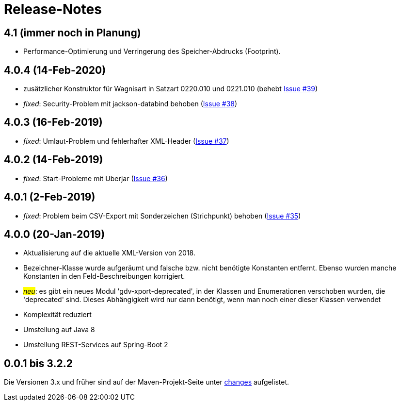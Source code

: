 = Release-Notes



== 4.1 (immer noch in Planung)

* Performance-Optimierung und Verringerung des Speicher-Abdrucks (Footprint).


== 4.0.4 (14-Feb-2020)

* zusätzlicher Konstruktor für Wagnisart in Satzart 0220.010 und 0221.010
(behebt https://github.com/oboehm/gdv.xport/issues/39[Issue #39])
* _fixed_: Security-Problem mit jackson-databind behoben
(https://github.com/oboehm/gdv.xport/issues/38[Issue #38])

== 4.0.3 (16-Feb-2019)

* _fixed_: Umlaut-Problem und fehlerhafter XML-Header
(https://github.com/oboehm/gdv.xport/issues/37[Issue #37])

== 4.0.2 (14-Feb-2019)

* _fixed_: Start-Probleme mit Uberjar
  (https://github.com/oboehm/gdv.xport/issues/36[Issue #36])

== 4.0.1 (2-Feb-2019)

* _fixed_: Problem beim CSV-Export mit Sonderzeichen (Strichpunkt) behoben
  (https://github.com/oboehm/gdv.xport/issues/35[Issue #35])

== 4.0.0 (20-Jan-2019)

* Aktualisierung auf die aktuelle XML-Version von 2018.
* Bezeichner-Klasse wurde aufgeräumt und falsche bzw. nicht benötigte Konstanten entfernt.
  Ebenso wurden manche Konstanten in den Feld-Beschreibungen korrigiert.
* #_neu_#: es gibt ein neues Modul 'gdv-xport-deprecated', in der Klassen und Enumerationen verschoben wurden, die 'deprecated' sind.
  Dieses Abhängigkeit wird nur dann benötigt, wenn man noch einer dieser Klassen verwendet
* Komplexität reduziert
* Umstellung auf Java 8
* Umstellung REST-Services auf Spring-Boot 2



== 0.0.1 bis 3.2.2

Die Versionen 3.x und früher sind auf der Maven-Projekt-Seite unter http://www.aosd.de/gdv.xport/changes-report.html[changes] aufgelistet.
